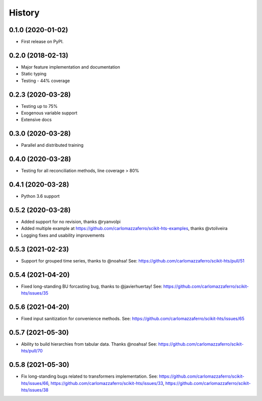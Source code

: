=======
History
=======

0.1.0 (2020-01-02)
------------------

* First release on PyPI.

0.2.0 (2018-02-13)
------------------

* Major feature implementation and documentation
* Static typing
* Testing - 44% coverage


0.2.3 (2020-03-28)
------------------

* Testing up to 75%
* Exogenous variable support
* Extensive docs


0.3.0 (2020-03-28)
------------------

* Parallel and distributed training


0.4.0 (2020-03-28)
------------------

* Testing for all reconciliation methods, line coverage > 80%


0.4.1 (2020-03-28)
------------------

* Python 3.6 support


0.5.2 (2020-03-28)
------------------

* Added support for no revision, thanks @ryanvolpi
* Added multiple example at https://github.com/carlomazzaferro/scikit-hts-examples, thanks @vtoliveira
* Logging fixes and usability improvements


0.5.3 (2021-02-23)
------------------

* Support for grouped time series, thanks to @noahsa! See: https://github.com/carlomazzaferro/scikit-hts/pull/51

0.5.4 (2021-04-20)
------------------

* Fixed long-standing BU forcasting bug, thanks to @javierhuertay! See: https://github.com/carlomazzaferro/scikit-hts/issues/35


0.5.6 (2021-04-20)
------------------

* Fixed input sanitization for convenience methods. See: https://github.com/carlomazzaferro/scikit-hts/issues/65

0.5.7 (2021-05-30)
------------------

* Ability to build hierarchies from tabular data. Thanks @noahsa! See: https://github.com/carlomazzaferro/scikit-hts/pull/70


0.5.8 (2021-05-30)
------------------

* Fix long-standing bugs related to transformers implementation. See: https://github.com/carlomazzaferro/scikit-hts/issues/66, https://github.com/carlomazzaferro/scikit-hts/issues/33, https://github.com/carlomazzaferro/scikit-hts/issues/38


